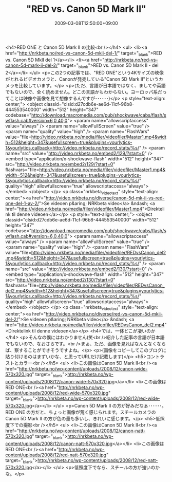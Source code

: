 #+TITLE: "RED vs. Canon 5D Mark II"
#+DATE: 2009-03-08T12:50:00+09:00
#+DRAFT: false
#+TAGS: 過去記事インポート

<h4>RED ONE と Canon 5D Mark II の比較<br /></h4>
<ul>
<li><a href="http://nrkbeta.no/red-vs-canon-5d-mkii-del-1/" target="_blank">RED vs. Canon 5D MkII del 1</a></li>
<li><a href="http://nrkbeta.no/red-vs-canon-5d-mark-ii-del-2/" target="_blank">RED vs. Canon 5D Mark II - del 2</a></li>
</ul>
<p>この2つの記事では、"RED ONE"という4Kサイズの映像がとれるビデオカメラと、Canonが発売している"Canon 5D Mark II"というカメラを比較しています。</p>
<p>(ただ、言語が日本語ではなく、ましてや英語でもないので、全く読めません。どこの言語かもわからない。ヨーロッパ系だってことは映像や画像を見て想像するんですが･･････)</p>
<p style="text-align: center;">
<object classid="clsid:d27cdb6e-ae6d-11cf-96b8-444553540000" width="512" height="347" codebase="http://download.macromedia.com/pub/shockwave/cabs/flash/swflash.cab#version=6,0,40,0">
<param name="allowscriptaccess" value="always" />
<param name="allowFullScreen" value="true" />
<param name="quality" value="high" />
<param name="FlashVars" value="file=http://video.nrkbeta.no/media/filer/videofiler/Master1.mp4&amp;width=512&amp;height=347&amp;usefullscreen=true&amp;plugins=yourlytics-1&amp;yourlytics.callback=http://video.nrkbeta.no/record_stats/%s/" />
<param name="src" value="http://video.nrkbeta.no/embed2/129/?start=0" /><embed type="application/x-shockwave-flash" width="512" height="347" src="http://video.nrkbeta.no/embed2/129/?start=0" flashvars="file=http://video.nrkbeta.no/media/filer/videofiler/Master1.mp4&amp;width=512&amp;height=347&amp;usefullscreen=true&amp;plugins=yourlytics-1&amp;yourlytics.callback=http://video.nrkbeta.no/record_stats/%s/" quality="high" allowfullscreen="true" allowscriptaccess="always"></embed>
</object>
</p>
<p class="nrkbeta_video_text" style="text-align: center;"><a href="http://video.nrkbeta.no/diverse/canon-5d-mk-ii-vs-red-one-del-1-av-2/">Se videoen p&aring; NRKbeta video</a> &ndash; <a href="http://video.nrkbeta.no/media/filer/videofiler/Master1.mp4">Direktelink til denne videoen</a></p>
<p style="text-align: center;">
<object classid="clsid:d27cdb6e-ae6d-11cf-96b8-444553540000" width="512" height="347" codebase="http://download.macromedia.com/pub/shockwave/cabs/flash/swflash.cab#version=6,0,40,0">
<param name="allowscriptaccess" value="always" />
<param name="allowFullScreen" value="true" />
<param name="quality" value="high" />
<param name="FlashVars" value="file=http://video.nrkbeta.no/media/filer/videofiler/REDvsCanon_del2.mp4&amp;width=512&amp;height=347&amp;usefullscreen=true&amp;plugins=yourlytics-1&amp;yourlytics.callback=http://video.nrkbeta.no/record_stats/%s/" />
<param name="src" value="http://video.nrkbeta.no/embed2/130/?start=0" /><embed type="application/x-shockwave-flash" width="512" height="347" src="http://video.nrkbeta.no/embed2/130/?start=0" flashvars="file=http://video.nrkbeta.no/media/filer/videofiler/REDvsCanon_del2.mp4&amp;width=512&amp;height=347&amp;usefullscreen=true&amp;plugins=yourlytics-1&amp;yourlytics.callback=http://video.nrkbeta.no/record_stats/%s/" quality="high" allowfullscreen="true" allowscriptaccess="always"></embed>
</object>
</p>
<p class="nrkbeta_video_text" style="text-align: center;"><a href="http://video.nrkbeta.no/diverse/red-vs-canon-5d-mkii-del-2/">Se videoen p&aring; NRKbeta video</a> &ndash; <a href="http://video.nrkbeta.no/media/filer/videofiler/REDvsCanon_del2.mp4">Direktelink til denne videoen</a></p>
<h4>では、一体どこが凄いのか</h4>
<p>そんなの僕にはわかりません(笑<br />紹介した記事の言語が日本語でもないので、なおさらです。<br />まぁ、ただ、画像を見ればなんとなくならば、察することができそうですよね。</p>
<p>(画像をコピーしてこのブログに貼り付けるのはまずいかな、と思ってURLだけ記載します)</p>
<h5>コントラストとカラー<br /></h5>
<ul>
<li>この画像はCanon 5D Mark II<br /><a href="http://nrkbeta.no/wp-content/uploads/2008/12/canon-wide-570x320.jpg" target="_blank">http://nrkbeta.no/wp-content/uploads/2008/12/canon-wide-570x320.jpg</a></li>
<li>この画像はRED ONE<br /><a href="http://nrkbeta.no/wp-content/uploads/2008/12/red-wide-570x320.jpg" target="_blank">http://nrkbeta.no/wp-content/uploads/2008/12/red-wide-570x320.jpg</a></li>
</ul>
<p>Canon 5D Mark II の方が好みだなぁ･･････。RED ONE の方だと、ちょっと画像が荒く感じられます。スチールカメラのCanon 5D Mark II の方が色の量も多いし、きれいに感じます。</p>
<h5>低照度下での撮影<br /></h5>
<ul>
<li>この画像はCanon 5D Mark II<br /><a href="http://nrkbeta.no/wp-content/uploads/2008/12/canon-natt-570x320.jpg" target="_blank">http://nrkbeta.no/wp-content/uploads/2008/12/canon-natt-570x320.jpg</a></li>
<li>この画像はRED ONE<br /><a href="http://nrkbeta.no/wp-content/uploads/2008/12/red-natt-570x320.jpg" target="_blank">http://nrkbeta.no/wp-content/uploads/2008/12/red-natt-570x320.jpg</a></li>
</ul>
<p>低照度下でなら、スチールの方が強いのかな。</p>
